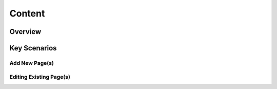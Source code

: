 Content
+++++++

Overview
========

Key Scenarios
=============

Add New Page(s)
---------------

Editing Existing Page(s)
------------------------